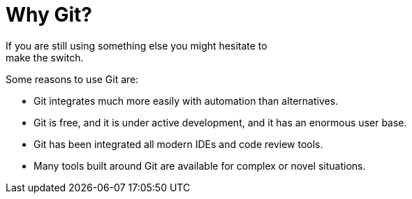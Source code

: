 = Why Git? 
If you are still using something else you might hesitate to 
make the switch.
Some reasons to use Git are:

- Git integrates much more easily with automation than alternatives. 
- Git is free, and it is under active development, and it has 
an enormous user base. 
- Git has been integrated all modern IDEs and code review tools. 
- Many tools built around Git are available for complex or novel 
situations.
